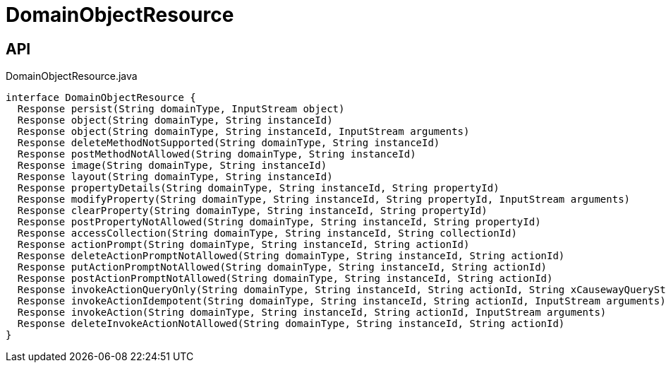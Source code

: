 = DomainObjectResource
:Notice: Licensed to the Apache Software Foundation (ASF) under one or more contributor license agreements. See the NOTICE file distributed with this work for additional information regarding copyright ownership. The ASF licenses this file to you under the Apache License, Version 2.0 (the "License"); you may not use this file except in compliance with the License. You may obtain a copy of the License at. http://www.apache.org/licenses/LICENSE-2.0 . Unless required by applicable law or agreed to in writing, software distributed under the License is distributed on an "AS IS" BASIS, WITHOUT WARRANTIES OR  CONDITIONS OF ANY KIND, either express or implied. See the License for the specific language governing permissions and limitations under the License.

== API

[source,java]
.DomainObjectResource.java
----
interface DomainObjectResource {
  Response persist(String domainType, InputStream object)
  Response object(String domainType, String instanceId)
  Response object(String domainType, String instanceId, InputStream arguments)
  Response deleteMethodNotSupported(String domainType, String instanceId)
  Response postMethodNotAllowed(String domainType, String instanceId)
  Response image(String domainType, String instanceId)
  Response layout(String domainType, String instanceId)
  Response propertyDetails(String domainType, String instanceId, String propertyId)
  Response modifyProperty(String domainType, String instanceId, String propertyId, InputStream arguments)
  Response clearProperty(String domainType, String instanceId, String propertyId)
  Response postPropertyNotAllowed(String domainType, String instanceId, String propertyId)
  Response accessCollection(String domainType, String instanceId, String collectionId)
  Response actionPrompt(String domainType, String instanceId, String actionId)
  Response deleteActionPromptNotAllowed(String domainType, String instanceId, String actionId)
  Response putActionPromptNotAllowed(String domainType, String instanceId, String actionId)
  Response postActionPromptNotAllowed(String domainType, String instanceId, String actionId)
  Response invokeActionQueryOnly(String domainType, String instanceId, String actionId, String xCausewayQueryString)
  Response invokeActionIdempotent(String domainType, String instanceId, String actionId, InputStream arguments)
  Response invokeAction(String domainType, String instanceId, String actionId, InputStream arguments)
  Response deleteInvokeActionNotAllowed(String domainType, String instanceId, String actionId)
}
----

